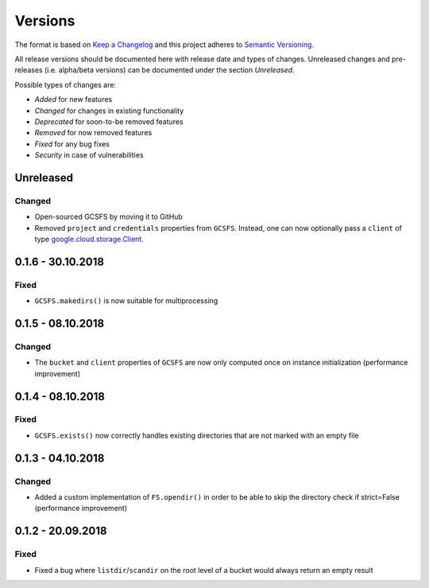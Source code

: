 Versions
========

The format is based on `Keep a Changelog <http://keepachangelog.com/en/1.0.0/>`_
and this project adheres to `Semantic Versioning <http://semver.org/spec/v2.0.0.html>`_.

All release versions should be documented here with release date and types of changes.
Unreleased changes and pre-releases (i.e. alpha/beta versions) can be documented under the section `Unreleased`.

Possible types of changes are:

- `Added` for new features
- `Changed` for changes in existing functionality
- `Deprecated` for soon-to-be removed features
- `Removed` for now removed features
- `Fixed` for any bug fixes
- `Security` in case of vulnerabilities


Unreleased
----------

Changed
'''''''
- Open-sourced GCSFS by moving it to GitHub
- Removed ``project`` and ``credentials`` properties from ``GCSFS``.
  Instead, one can now optionally pass a ``client`` of type
  `google.cloud.storage.Client <https://googleapis.github.io/google-cloud-python/latest/storage/client.html#module-google.cloud.storage.client>`_.


0.1.6 - 30.10.2018
------------------

Fixed
'''''
- ``GCSFS.makedirs()`` is now suitable for multiprocessing


0.1.5 - 08.10.2018
------------------

Changed
'''''''
- The ``bucket`` and ``client`` properties of ``GCSFS`` are now only computed once on instance initialization (performance improvement)


0.1.4 - 08.10.2018
------------------

Fixed
'''''
- ``GCSFS.exists()`` now correctly handles existing directories that are not marked with an empty file


0.1.3 - 04.10.2018
------------------

Changed
'''''''
- Added a custom implementation of ``FS.opendir()`` in order to be able to skip the directory check if strict=False (performance improvement)


0.1.2 - 20.09.2018
------------------

Fixed
'''''
- Fixed a bug where ``listdir``/``scandir`` on the root level of a bucket would always return an empty result
